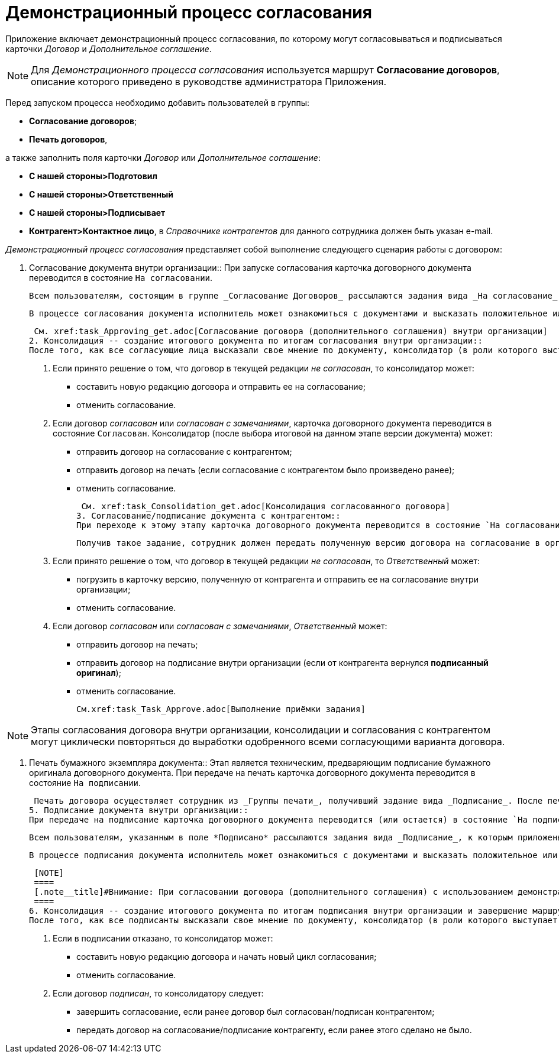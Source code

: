 = Демонстрационный процесс согласования

Приложение включает демонстрационный процесс согласования, по которому могут согласовываться и подписываться карточки _Договор_ и _Дополнительное соглашение_.

[NOTE]
====
Для _Демонстрационного процесса согласования_ используется маршрут *Согласование договоров*, описание которого приведено в руководстве администратора Приложения.
====

Перед запуском процесса необходимо добавить пользователей в группы:

* *Согласование договоров*;
* *Печать договоров*,

а также заполнить поля карточки _Договор_ или _Дополнительное соглашение_:

* *С нашей стороны>Подготовил*
* *С нашей стороны>Ответственный*
* *С нашей стороны>Подписывает*
* *Контрагент>Контактное лицо*, в _Справочнике контрагентов_ для данного сотрудника должен быть указан e-mail.

_Демонстрационный процесс согласования_ представляет собой выполнение следующего сценария работы с договором:

1. Согласование документа внутри организации::
При запуске согласования карточка договорного документа переводится в состояние `На согласовании`.
+
 Всем пользователям, состоящим в группе _Согласование Договоров_ рассылаются задания вида _На согласование_, к которым приложены согласуемые файлы. Режим исполнения заданий -- _Параллельно_, то есть задания рассылаются одновременно всем исполнителям и выполняются ими независимо друг от друга.
+
 В процессе согласования документа исполнитель может ознакомиться с документами и высказать положительное или отрицательное решение посредством соответствующих кнопок ленты карточки задания _На согласование_. Решение по согласованию выполняется сразу для всех файлов, приложенных к карточке задания.
+
 См. xref:task_Approving_get.adoc[Согласование договора (дополнительного соглашения) внутри организации]
2. Консолидация -- создание итогового документа по итогам согласования внутри организации::
После того, как все согласующие лица высказали свое мнение по документу, консолидатор (в роли которого выступает _Инициатор_ согласования) должен принять решение о дальнейшей судьбе договора.
+
. Если принято решение о том, что договор в текущей редакции _не согласован_, то консолидатор может:
* составить новую редакцию договора и отправить ее на согласование;
* отменить согласование.
. Если договор _согласован_ или _согласован с замечаниями_, карточка договорного документа переводится в состояние `Согласован`. Консолидатор (после выбора итоговой на данном этапе версии документа) может:
* отправить договор на согласование с контрагентом;
* отправить договор на печать (если согласование с контрагентом было произведено ранее);
* отменить согласование.
+
 См. xref:task_Consolidation_get.adoc[Консолидация согласованного договора]
3. Согласование/подписание документа с контрагентом::
При переходе к этому этапу карточка договорного документа переводится в состояние `На согласовании Контрагентом`. _Ответственному_ за договорной документ приходит задание вида _Согласование с контрагентом_, к которому приложена согласованная внутри организации версия договора.
+
 Получив такое задание, сотрудник должен передать полученную версию договора на согласование в организацию контрагента, получить ответ контрагента и принять решение о дальнейшей судьбе договора.
+
. Если принято решение о том, что договор в текущей редакции _не согласован_, то _Ответственный_ может:
* погрузить в карточку версию, полученную от контрагента и отправить ее на согласование внутри организации;
* отменить согласование.
. Если договор _согласован_ или _согласован с замечаниями_, _Ответственный_ может:
* отправить договор на печать;
* отправить договор на подписание внутри организации (если от контрагента вернулся *подписанный оригинал*);
* отменить согласование.
+
 См.xref:task_Task_Approve.adoc[Выполнение приёмки задания]

[NOTE]
====
Этапы согласования договора внутри организации, консолидации и согласования с контрагентом могут циклически повторяться до выработки одобренного всеми согласующими варианта договора.
====

4. Печать бумажного экземпляра документа::
Этап является техническим, предваряющим подписание бумажного оригинала договорного документа. При передаче на печать карточка договорного документа переводится в состояние `На подписании`.
+
 Печать договора осуществляет сотрудник из _Группы печати_, получивший задание вида _Подписание_. После печати бумажный оригинал договорного документа передается на подписание сотрудникам, указанным в поле *Подписал* карточки договорного документа.
5. Подписание документа внутри организации::
При передаче на подписание карточка договорного документа переводится (или остается) в состояние `На подписании`.
+
 Всем пользователям, указанным в поле *Подписано* рассылаются задания вида _Подписание_, к которым приложены согласованные договорные документы, требующие подписания. Режим исполнения заданий -- _Параллельно_, то есть задания рассылаются одновременно всем исполнителям и выполняются ими независимо друг от друга.
+
 В процессе подписания документа исполнитель может ознакомиться с документами и высказать положительное или отрицательное решение посредством соответствующих кнопок ленты инструментов карточки задания вида _Подписание_. Решение по подписанию выполняется сразу для всех _Основных_ файлов, приложенных к карточке.
+
 [NOTE]
 ====
 [.note__title]#Внимание: При согласовании договора (дополнительного соглашения) с использованием демонстрационного процесса, заполнение полей _Подписано_ и _Ответственный_ в карточке _Договор_ (_Дополнительное соглашение_) является обязательным.
 ====
6. Консолидация -- создание итогового документа по итогам подписания внутри организации и завершение маршрута::
После того, как все подписанты высказали свое мнение по документу, консолидатор (в роли которого выступает _Инициатор_ согласования) должен принять решение о дальнейшей судьбе договора.
+
. Если в подписании отказано, то консолидатор может:
* составить новую редакцию договора и начать новый цикл согласования;
* отменить согласование.
. Если договор _подписан_, то консолидатору следует:
* завершить согласование, если ранее договор был согласован/подписан контрагентом;
* передать договор на согласование/подписание контрагенту, если ранее этого сделано не было.
